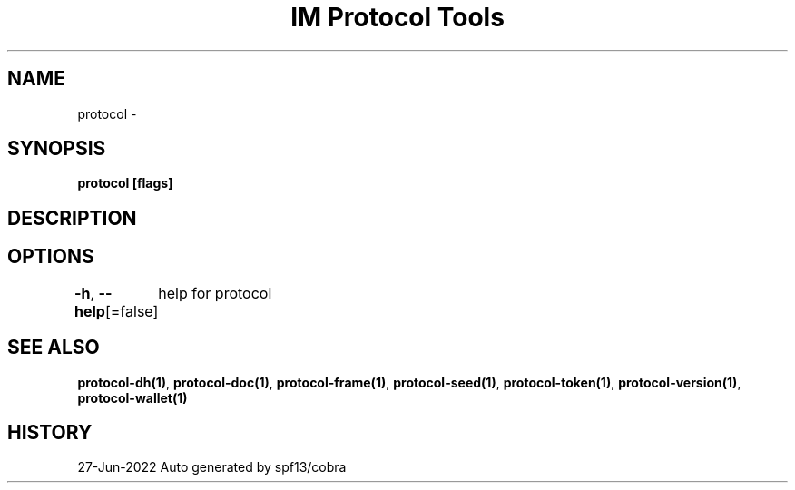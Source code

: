 .nh
.TH "IM Protocol Tools" "1" "Jun 2022" "Auto generated by spf13/cobra" ""

.SH NAME
.PP
protocol -


.SH SYNOPSIS
.PP
\fBprotocol [flags]\fP


.SH DESCRIPTION

.SH OPTIONS
.PP
\fB-h\fP, \fB--help\fP[=false]
	help for protocol


.SH SEE ALSO
.PP
\fBprotocol-dh(1)\fP, \fBprotocol-doc(1)\fP, \fBprotocol-frame(1)\fP, \fBprotocol-seed(1)\fP, \fBprotocol-token(1)\fP, \fBprotocol-version(1)\fP, \fBprotocol-wallet(1)\fP


.SH HISTORY
.PP
27-Jun-2022 Auto generated by spf13/cobra
